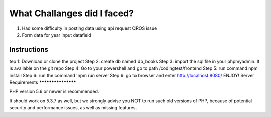 ###################
What Challanges did I faced?
###################
1. Had some difficulty in posting data using api request CROS issue 
2. Form data for year input datafield


*******************
Instructions
*******************
tep 1:
Download or clone the project 
Step 2: 
create db named db_books
Step 3:
import the sql file in your phpmyadmin. It is available on the git repo 
Step 4:
Go to your powershell and go to path /codingtest/frontend
Step 5:
run command npm install 
Step 6:
run the command 
'npm run serve'
Step 6: 
go to browser and enter http://localhost:8080/
ENJOY!
Server Requirements
*******************

PHP version 5.6 or newer is recommended.

It should work on 5.3.7 as well, but we strongly advise you NOT to run
such old versions of PHP, because of potential security and performance
issues, as well as missing features.
